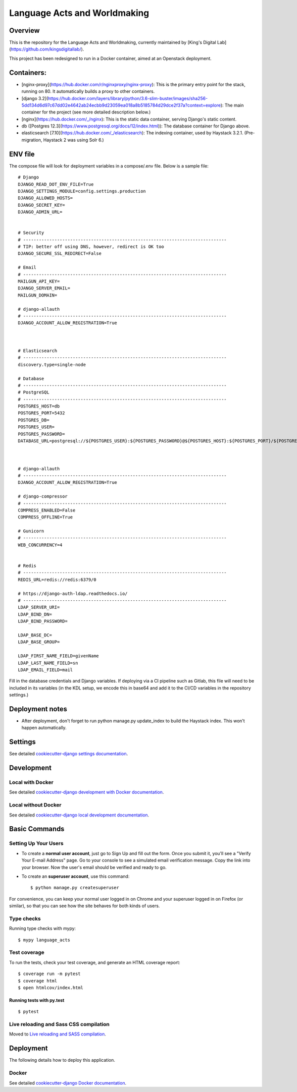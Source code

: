 Language Acts and Worldmaking
=============

.. image:: https://img.shields.io/badge/License-MIT-yellow.svg
    :target: https://opensource.org/licenses/MIT
    :alt: MIT
.. image:: https://travis-ci.org/kingsdigitallab/language_acts.svg?branch=master
    :target: https://travis-ci.org/kingsdigitallab/language_acts
.. image:: https://coveralls.io/repos/github/kingsdigitallab/language_acts/badge.svg?branch=master
    :target: https://coveralls.io/github/kingsdigitallab/language_acts?branch=master
.. image:: https://readthedocs.org/projects/radical-translations/badge/?version=latest
    :target: https://language_acts.readthedocs.io/en/latest/?badge=latest
    :alt: Documentation Status
.. image:: https://img.shields.io/badge/built%20with-Cookiecutter%20Django-ff69b4.svg
    :target: https://github.com/kingsdigitallab/cookiecutter-django/
    :alt: Built with Cookiecutter Django
.. image:: https://img.shields.io/badge/code%20style-black-000000.svg
    :target: https://github.com/ambv/black
    :alt: Black code style

Overview
-----------

This is the repository for the Language Acts and Worldmaking, currently maintained by [King's Digital Lab](https://github.com/kingsdigitallab/).

This project has been redesigned to run in a Docker container, aimed at an Openstack deployment.

Containers:
-----------

- [nginx-proxy](https://hub.docker.com/r/nginxproxy/nginx-proxy): This is the primary entry point for the stack, running on 80.  It automatically builds a proxy to other containers.
- [django 3.2](https://hub.docker.com/layers/library/python/3.6-slim-buster/images/sha256-5dd134d6d97c67dd02e4642ab24ecbb9d23059ea018a8b5185784d29dce2f37a?context=explore): The main container for the project (see more detailed description below.)
- [nginx](https://hub.docker.com/_/nginx): This is the static data container, serving Django's static content.
- db ([Postgres 12.3](https://www.postgresql.org/docs/12/index.html)): The database container for Django above.
- elasticsearch [7.10](https://hub.docker.com/_/elasticsearch): The indexing container, used by Haystack 3.2.1. (Pre-migration, Haystack 2 was using Solr 6.)

ENV file
-----------

The compose file will look for deployment variables in a compose/.env file.  Below is a sample file::


    # Django
    DJANGO_READ_DOT_ENV_FILE=True
    DJANGO_SETTINGS_MODULE=config.settings.production
    DJANGO_ALLOWED_HOSTS=
    DJANGO_SECRET_KEY=
    DJANGO_ADMIN_URL=


    # Security
    # ------------------------------------------------------------------------------
    # TIP: better off using DNS, however, redirect is OK too
    DJANGO_SECURE_SSL_REDIRECT=False

    # Email
    # ------------------------------------------------------------------------------
    MAILGUN_API_KEY=
    DJANGO_SERVER_EMAIL=
    MAILGUN_DOMAIN=

    # django-allauth
    # ------------------------------------------------------------------------------
    DJANGO_ACCOUNT_ALLOW_REGISTRATION=True



    # Elasticsearch
    # ------------------------------------------------------------------------------
    discovery.type=single-node

    # Database
    # ------------------------------------------------------------------------------
    # PostgreSQL
    # ------------------------------------------------------------------------------
    POSTGRES_HOST=db
    POSTGRES_PORT=5432
    POSTGRES_DB=
    POSTGRES_USER=
    POSTGRES_PASSWORD=
    DATABASE_URL=postgresql://${POSTGRES_USER}:${POSTGRES_PASSWORD}@${POSTGRES_HOST}:${POSTGRES_PORT}/${POSTGRES_DB}



    # django-allauth
    # ------------------------------------------------------------------------------
    DJANGO_ACCOUNT_ALLOW_REGISTRATION=True

    # django-compressor
    # ------------------------------------------------------------------------------
    COMPRESS_ENABLED=False
    COMPRESS_OFFLINE=True

    # Gunicorn
    # ------------------------------------------------------------------------------
    WEB_CONCURRENCY=4


    # Redis
    # ------------------------------------------------------------------------------
    REDIS_URL=redis://redis:6379/0

    # https://django-auth-ldap.readthedocs.io/
    # ------------------------------------------------------------------------------
    LDAP_SERVER_URI=
    LDAP_BIND_DN=
    LDAP_BIND_PASSWORD=

    LDAP_BASE_DC=
    LDAP_BASE_GROUP=

    LDAP_FIRST_NAME_FIELD=givenName
    LDAP_LAST_NAME_FIELD=sn
    LDAP_EMAIL_FIELD=mail


Fill in the database credentials and Django variables.  If deploying via a CI pipeline such as Gitlab, this file will need to be included in its variables (in the KDL setup, we encode this in base64 and add it to the CI/CD variables in the repository settings.)

Deployment notes
----------------

- After deployment, don't forget to run python manage.py update_index to build the Haystack index.  This won't happen automatically.

Settings
--------

See detailed `cookiecutter-django settings documentation`_.

.. _cookiecutter-django settings documentation: http://cookiecutter-django-kingsdigitallab.readthedocs.io/en/latest/settings.html

Development
-----------

Local with Docker
^^^^^^^^^^^^^^^^^

See detailed `cookiecutter-django development with Docker documentation`_.

.. _cookiecutter-django development with Docker documentation: https://cookiecutter-django-kingsdigitallab.readthedocs.io/en/latest/developing-locally-docker.html

Local without Docker
^^^^^^^^^^^^^^^^^^^^

See detailed `cookiecutter-django local development documentation`_.

.. _cookiecutter-django local development documentation: https://cookiecutter-django-kingsdigitallab.readthedocs.io/en/latest/developing-locally.html

Basic Commands
--------------

Setting Up Your Users
^^^^^^^^^^^^^^^^^^^^^

* To create a **normal user account**, just go to Sign Up and fill out the
  form. Once you submit it, you'll see a "Verify Your E-mail Address" page. Go
  to your console to see a simulated email verification message. Copy the link
  into your browser. Now the user's email should be verified and ready to go.

* To create an **superuser account**, use this command::

    $ python manage.py createsuperuser

For convenience, you can keep your normal user logged in on Chrome and your
superuser logged in on Firefox (or similar), so that you can see how the site
behaves for both kinds of users.

Type checks
^^^^^^^^^^^

Running type checks with mypy:

::

  $ mypy language_acts

Test coverage
^^^^^^^^^^^^^

To run the tests, check your test coverage, and generate an HTML coverage report::

    $ coverage run -m pytest
    $ coverage html
    $ open htmlcov/index.html

Running tests with py.test
~~~~~~~~~~~~~~~~~~~~~~~~~~

::

  $ pytest

Live reloading and Sass CSS compilation
^^^^^^^^^^^^^^^^^^^^^^^^^^^^^^^^^^^^^^^

Moved to `Live reloading and SASS compilation`_.

.. _`Live reloading and SASS compilation`: http://cookiecutter-django-kingsdigitallab.readthedocs.io/en/latest/live-reloading-and-sass-compilation.html





Deployment
----------

The following details how to deploy this application.



Docker
^^^^^^

See detailed `cookiecutter-django Docker documentation`_.

.. _`cookiecutter-django Docker documentation`: http://cookiecutter-django-kingsdigitallab.readthedocs.io/en/latest/deployment-with-docker.html



